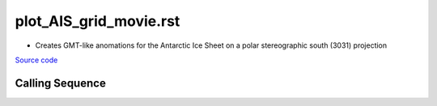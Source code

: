 =======================
plot_AIS_grid_movie.rst
=======================

- Creates GMT-like anomations for the Antarctic Ice Sheet on a polar stereographic south (3031) projection

`Source code`__

.. __: https://github.com/tsutterley/gravity-toolkit/blob/main/scripts/plot_AIS_grid_movie.py

Calling Sequence
################

.. argparse::
    :filename: plot_AIS_grid_movie.py
    :func: arguments
    :prog: plot_AIS_grid_movie.py
    :nodescription:
    :nodefault:
